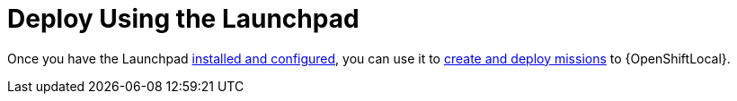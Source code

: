 = Deploy Using the Launchpad

Once you have the Launchpad link:{link-launchpad-openshift-local-install-guide}[installed and configured], you can use it to link:{link-getting-started-guide}#launchpad-create-mission[create and deploy missions] to {OpenShiftLocal}.
